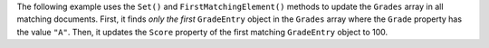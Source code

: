 The following example uses the ``Set()`` and ``FirstMatchingElement()`` methods to
update the ``Grades`` array in all matching documents. First,
it finds *only the first* ``GradeEntry`` object in the ``Grades`` array where the
``Grade`` property has the value ``"A"``. Then, it updates the ``Score`` property of
the first matching ``GradeEntry`` object to 100.
